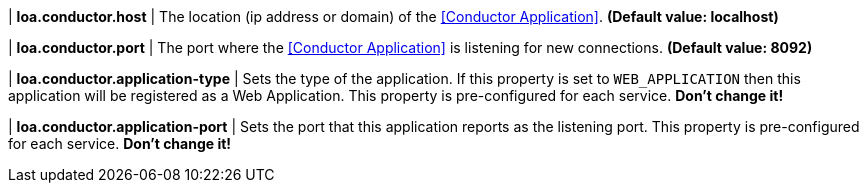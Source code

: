 | **loa.conductor.host**
| The location (ip address or domain) of the <<Conductor Application>>. *(Default value: localhost)*

| **loa.conductor.port**
| The port where the <<Conductor Application>> is listening for new connections. *(Default value: 8092)*

| **loa.conductor.application-type**
| Sets the type of the application. If this property is set to `WEB_APPLICATION` then this application will be registered as a Web Application. This property is pre-configured for each service. **Don't change it!**

| **loa.conductor.application-port**
| Sets the port that this application reports as the listening port. This property is pre-configured for each service. **Don't change it!**
